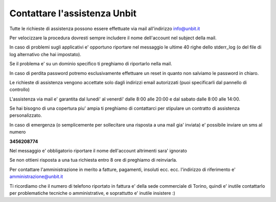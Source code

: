 Contattare l'assistenza Unbit
=============================

Tutte le richieste di assistenza possono essere effettuate via mail all'indirizzo info@unbit.it

Per velocizzare la procedura dovresti sempre includere il nome dell'account nel subject della mail.

In caso di problemi sugli applicativi e' opportuno riportare nel messaggio le ultime 40 righe dello stderr_log
(o del file di log alternativo che hai impostato).

Se il problema e' su un dominio specifico ti preghiamo di riportarlo nella mail.

In caso di perdita password potremo esclusivamente effettuare un reset in quanto non salviamo le password in chiaro.

Le richieste di assistenza vengono accettate solo dagli indirizzi email autorizzati (puoi specificarli dal pannello di controllo)

L'assistenza via mail e' garantita dal lunedi' al venerdi' dalle 8:00 alle 20:00 e dal sabato dalle 8:00 alle 14:00.

Se hai bisogno di una copertura piu' ampia ti preghiamo di contattarci per stipulare un contratto di assistenza personalizzato.

In caso di emergenza (o semplicemente per sollecitare una risposta a una mail gia' inviata) e' possibile inviare un sms al numero

**3456208774**

Nel messaggio e' obbligatorio riportare il nome dell'account altrimenti sara' ignorato

Se non ottieni risposta a una tua richiesta entro 8 ore di preghiamo di reinviarla.

Per contattare l'amministrazione in merito a fatture, pagamenti, insoluti ecc. ecc. l'indirizzo di riferimento e' amministrazione@unbit.it

Ti ricordiamo che il numero di telefono riportato in fattura e' della sede commerciale di Torino, quindi e' inutile contattarlo
per problematiche tecniche o amministrative, e soprattutto e' inutile insistere :)
